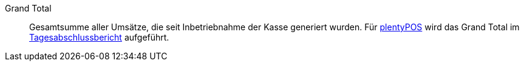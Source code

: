 [#grand-total]
Grand Total:: Gesamtsumme aller Umsätze, die seit Inbetriebnahme der Kasse generiert wurden. Für <<pos#, plentyPOS>> wird das Grand Total im <<pos/pos-kassenbenutzer#230, Tagesabschlussbericht>> aufgeführt.